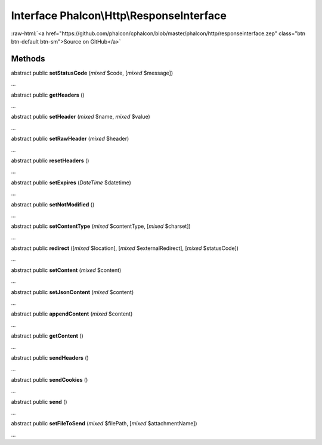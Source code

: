 Interface **Phalcon\\Http\\ResponseInterface**
==============================================

.. role:: raw-html(raw)
   :format: html

:raw-html:`<a href="https://github.com/phalcon/cphalcon/blob/master/phalcon/http/responseinterface.zep" class="btn btn-default btn-sm">Source on GitHub</a>`

Methods
-------

abstract public  **setStatusCode** (*mixed* $code, [*mixed* $message])

...


abstract public  **getHeaders** ()

...


abstract public  **setHeader** (*mixed* $name, *mixed* $value)

...


abstract public  **setRawHeader** (*mixed* $header)

...


abstract public  **resetHeaders** ()

...


abstract public  **setExpires** (*DateTime* $datetime)

...


abstract public  **setNotModified** ()

...


abstract public  **setContentType** (*mixed* $contentType, [*mixed* $charset])

...


abstract public  **redirect** ([*mixed* $location], [*mixed* $externalRedirect], [*mixed* $statusCode])

...


abstract public  **setContent** (*mixed* $content)

...


abstract public  **setJsonContent** (*mixed* $content)

...


abstract public  **appendContent** (*mixed* $content)

...


abstract public  **getContent** ()

...


abstract public  **sendHeaders** ()

...


abstract public  **sendCookies** ()

...


abstract public  **send** ()

...


abstract public  **setFileToSend** (*mixed* $filePath, [*mixed* $attachmentName])

...


